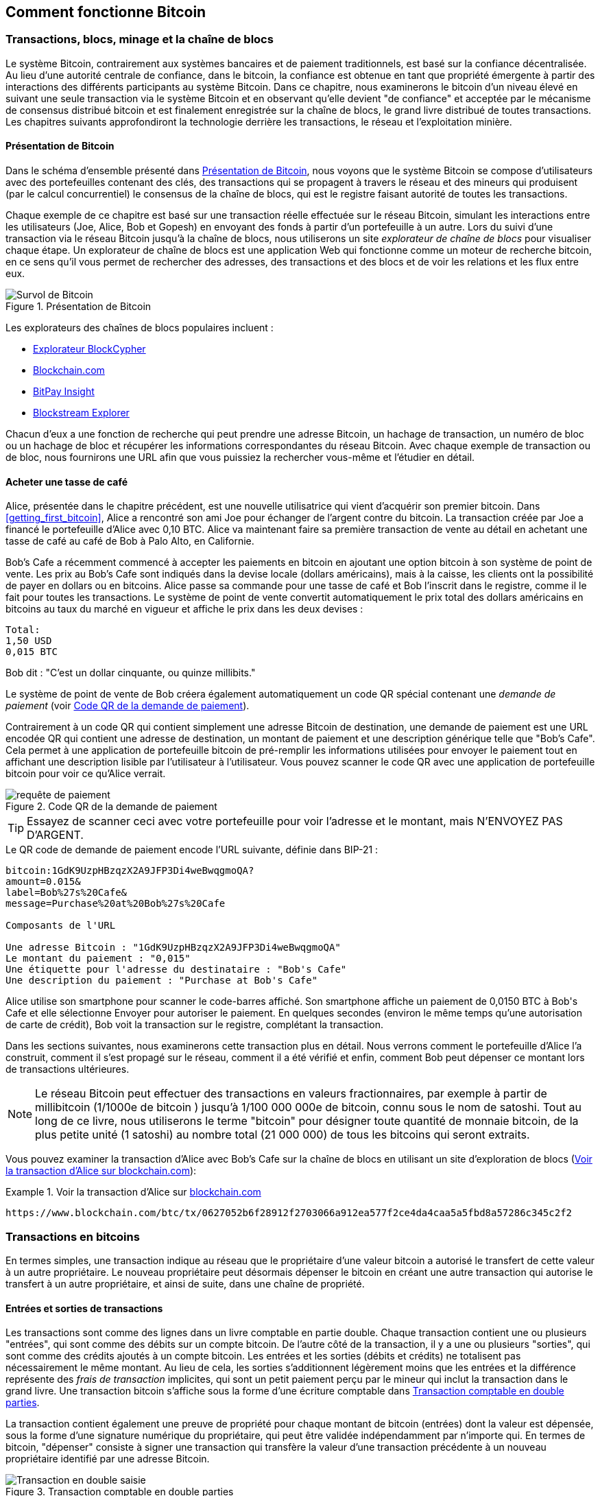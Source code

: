 [[ch02_bitcoin_overview]]
== Comment fonctionne Bitcoin

=== Transactions, blocs, minage et la chaîne de blocs

((("bitcoin", "aperçu de", id="BCover02")))((("autorité centrale de confiance")))((("systèmes décentralisés", "aperçu de bitcoin", id="DCSover02")))Le système Bitcoin, contrairement aux systèmes bancaires et de paiement traditionnels, est basé sur la confiance décentralisée. Au lieu d'une autorité centrale de confiance, dans le bitcoin, la confiance est obtenue en tant que propriété émergente à partir des interactions des différents participants au système Bitcoin. Dans ce chapitre, nous examinerons le bitcoin d'un niveau élevé en suivant une seule transaction via le système Bitcoin et en observant qu'elle devient "de confiance" et acceptée par le mécanisme de consensus distribué bitcoin et est finalement enregistrée sur la chaîne de blocs, le grand livre distribué de toutes transactions. Les chapitres suivants approfondiront la technologie derrière les transactions, le réseau et l'exploitation minière.

==== Présentation de Bitcoin

Dans le schéma d'ensemble présenté dans <<bitcoin-overview>>, nous voyons que le système Bitcoin se compose d'utilisateurs avec des portefeuilles contenant des clés, des transactions qui se propagent à travers le réseau et des mineurs qui produisent (par le calcul concurrentiel) le consensus de la chaîne de blocs, qui est le registre faisant autorité de toutes les transactions.


((("site explorateur de chaîne de blocs")))Chaque exemple de ce chapitre est basé sur une transaction réelle effectuée sur le réseau Bitcoin, simulant les interactions entre les utilisateurs (Joe, Alice, Bob et Gopesh) en envoyant des fonds à partir d'un portefeuille à un autre. Lors du suivi d'une transaction via le réseau Bitcoin jusqu'à la chaîne de blocs, nous utiliserons un site _explorateur de chaîne de blocs_ pour visualiser chaque étape. Un explorateur de chaîne de blocs est une application Web qui fonctionne comme un moteur de recherche bitcoin, en ce sens qu'il vous permet de rechercher des adresses, des transactions et des blocs et de voir les relations et les flux entre eux.

[[bitcoin-overview]]
.Présentation de Bitcoin
image::images/mbc2_0201.png["Survol de Bitcoin"]

((("exporateur de block bitcoin")))((("BlockCypher Explorer")))((("Blockchain.com")))((("BitPay Insight")))Les explorateurs des chaînes de blocs populaires incluent :

* https://live.blockcypher.com[Explorateur BlockCypher]
* https://blockchain.com[Blockchain.com]
* https://insight.bitpay.com[BitPay Insight]
* https://blockstream.info[Blockstream Explorer]

Chacun d'eux a une fonction de recherche qui peut prendre une adresse Bitcoin, un hachage de transaction, un numéro de bloc ou un hachage de bloc et récupérer les informations correspondantes du réseau Bitcoin. Avec chaque exemple de transaction ou de bloc, nous fournirons une URL afin que vous puissiez la rechercher vous-même et l'étudier en détail.


[[cup_of_coffee]]
==== Acheter une tasse de café

((("cas d'utilisation", "acheter un café", id="UCcoffee02")))Alice, présentée dans le chapitre précédent, est une nouvelle utilisatrice qui vient d'acquérir son premier bitcoin. Dans <<getting_first_bitcoin>>, Alice a rencontré son ami Joe pour échanger de l'argent contre du bitcoin. La transaction créée par Joe a financé le portefeuille d'Alice avec 0,10 BTC. Alice va maintenant faire sa première transaction de vente au détail en achetant une tasse de café au café de Bob à Palo Alto, en Californie.

((("taux de change", "déterminant")))Bob's Cafe a récemment commencé à accepter les paiements en bitcoin en ajoutant une option bitcoin à son système de point de vente. Les prix au Bob's Cafe sont indiqués dans la devise locale (dollars américains), mais à la caisse, les clients ont la possibilité de payer en dollars ou en bitcoins. Alice passe sa commande pour une tasse de café et Bob l'inscrit dans le registre, comme il le fait pour toutes les transactions. Le système de point de vente convertit automatiquement le prix total des dollars américains en bitcoins au taux du marché en vigueur et affiche le prix dans les deux devises :

----
Total:
1,50 USD
0,015 BTC
----


((("millibits")))Bob dit : "C'est un dollar cinquante, ou quinze millibits."

((("demandes de paiement")))((("codes QR", "demandes de paiement")))Le système de point de vente de Bob créera également automatiquement un code QR spécial contenant une _demande de paiement_ (voir <<payment-request-QR>>).

Contrairement à un code QR qui contient simplement une adresse Bitcoin de destination, une demande de paiement est une URL encodée QR qui contient une adresse de destination, un montant de paiement et une description générique telle que "Bob's Cafe". Cela permet à une application de portefeuille bitcoin de pré-remplir les informations utilisées pour envoyer le paiement tout en affichant une description lisible par l'utilisateur à l'utilisateur. Vous pouvez scanner le code QR avec une application de portefeuille bitcoin pour voir ce qu'Alice verrait.


[[payment-request-QR]]
.Code QR de la demande de paiement
image::images/mbc2_0202.png["requête de paiement"]

[TIP]
====
((("Codes QR", "avertissements et mises en garde")))((("transactions", "avertissements et mises en garde")))((("avertissements et mises en garde", "éviter d'envoyer de l'argent aux adresses figurant dans le livre")))Essayez de scanner ceci avec votre portefeuille pour voir l'adresse et le montant, mais N'ENVOYEZ PAS D'ARGENT.
====
[[payment-request-URL]]
.Le QR code de demande de paiement encode l'URL suivante, définie dans BIP-21 :
----
bitcoin:1GdK9UzpHBzqzX2A9JFP3Di4weBwqgmoQA?
amount=0.015&
label=Bob%27s%20Cafe&
message=Purchase%20at%20Bob%27s%20Cafe

Composants de l'URL

Une adresse Bitcoin : "1GdK9UzpHBzqzX2A9JFP3Di4weBwqgmoQA"
Le montant du paiement : "0,015"
Une étiquette pour l'adresse du destinataire : "Bob's Cafe"
Une description du paiement : "Purchase at Bob's Cafe"
----

Alice utilise son smartphone pour scanner le code-barres affiché. Son smartphone affiche un paiement de +0,0150 BTC+ à +Bob's Cafe+ et elle sélectionne Envoyer pour autoriser le paiement. En quelques secondes (environ le même temps qu'une autorisation de carte de crédit), Bob voit la transaction sur le registre, complétant la transaction.

Dans les sections suivantes, nous examinerons cette transaction plus en détail. Nous verrons comment le portefeuille d'Alice l'a construit, comment il s'est propagé sur le réseau, comment il a été vérifié et enfin, comment Bob peut dépenser ce montant lors de transactions ultérieures.

[NOTE]
====
((("valeurs fractionnaires")))((("milli-bitcoin")))((("satoshis")))Le réseau Bitcoin peut effectuer des transactions en valeurs fractionnaires, par exemple à partir de millibitcoin (1/1000e de bitcoin ) jusqu'à 1/100 000 000e de bitcoin, connu sous le nom de satoshi. Tout au long de ce livre, nous utiliserons le terme "bitcoin" pour désigner toute quantité de monnaie bitcoin, de la plus petite unité (1 satoshi) au nombre total (21 000 000) de tous les bitcoins qui seront extraits.
====

Vous pouvez examiner la transaction d'Alice avec Bob's Cafe sur la chaîne de blocs en utilisant un site d'exploration de blocs (<<view_alice_transaction>>):

[[view_alice_transaction]]
.Voir la transaction d'Alice sur https://www.blockchain.com/btc/tx/0627052b6f28912f2703066a912ea577f2ce4da4caa5a5fbd8a57286c345c2f2[blockchain.com]
====
----
https://www.blockchain.com/btc/tx/0627052b6f28912f2703066a912ea577f2ce4da4caa5a5fbd8a57286c345c2f2
----
====

=== Transactions en bitcoins

((("transactions", "défini")))En termes simples, une transaction indique au réseau que le propriétaire d'une valeur bitcoin a autorisé le transfert de cette valeur à un autre propriétaire. Le nouveau propriétaire peut désormais dépenser le bitcoin en créant une autre transaction qui autorise le transfert à un autre propriétaire, et ainsi de suite, dans une chaîne de propriété.

==== Entrées et sorties de transactions

((("transactions", "vue générale de", id="Tover02")))((("sorties et entrées", "les bases de")))Les transactions sont comme des lignes dans un livre comptable en partie double. Chaque transaction contient une ou plusieurs "entrées", qui sont comme des débits sur un compte bitcoin. De l'autre côté de la transaction, il y a une ou plusieurs "sorties", qui sont comme des crédits ajoutés à un compte bitcoin. ((("frais", "frais de transaction")))Les entrées et les sorties (débits et crédits) ne totalisent pas nécessairement le même montant. Au lieu de cela, les sorties s'additionnent légèrement moins que les entrées et la différence représente des _frais de transaction_ implicites, qui sont un petit paiement perçu par le mineur qui inclut la transaction dans le grand livre. Une transaction bitcoin s'affiche sous la forme d'une écriture comptable dans <<transaction-double-entry>>.

La transaction contient également une preuve de propriété pour chaque montant de bitcoin (entrées) dont la valeur est dépensée, sous la forme d'une signature numérique du propriétaire, qui peut être validée indépendamment par n'importe qui. ((("dépenser le bitcoin", "défini")))En termes de bitcoin, "dépenser" consiste à signer une transaction qui transfère la valeur d'une transaction précédente à un nouveau propriétaire identifié par une adresse Bitcoin.

[[transaction-double-entry]]
.Transaction comptable en double parties
image::images/mbc2_0203.png["Transaction en double saisie"]

==== Chaînes de transaction

((("chaîne de transactions")))Le paiement d'Alice à Bob's Cafe utilise la sortie d'une transaction précédente comme entrée. Dans le chapitre précédent, Alice a reçu des bitcoins de son ami Joe en échange d'argent. Cette transaction a créé une valeur bitcoin verrouillée par la clé d'Alice. Sa nouvelle transaction avec Bob's Cafe fait référence à la transaction précédente comme entrée et crée de nouvelles sorties pour payer la tasse de café et recevoir la monnaie. Les transactions forment une chaîne, où les entrées de la dernière transaction correspondent aux sorties des transactions précédentes. La clé d'Alice fournit la signature qui déverrouille ces sorties de transaction précédentes, prouvant ainsi au réseau Bitcoin qu'elle possède les fonds. Elle joint le paiement du café à l'adresse de Bob, "encombrant" ainsi cette sortie avec l'exigence que Bob produise une signature afin de dépenser ce montant. Cela représente un transfert de valeur entre Alice et Bob. Cette chaîne de transactions, de Joe à Alice à Bob, est illustrée dans <<blockchain-mnemonic>>.

[[blockchain-mnemonic]]
.Une chaîne de transactions, où la sortie d'une transaction est l'entrée de la transaction suivante
image::images/mbc2_0204.png["Chaîne de transaction"]

==== Faire du change (ou de la petite monnaie)

((("change, faire")))((("changer d'adresses")))((("adresses", "changer d'adresses")))De nombreuses transactions bitcoin incluront des sorties qui référencent à la fois une adresse du nouveau propriétaire et une adresse du propriétaire actuel, appelée _adresse de change_. En effet, les entrées de transaction, comme les billets de banque, ne peuvent pas être divisées. Si vous achetez un article de 5 dollars américains dans un magasin mais que vous utilisez un billet de 20 dollars américains pour payer l'article, vous vous attendez à recevoir 15 dollars américains en monnaie. Le même concept s'applique aux entrées de transaction bitcoin. Si vous avez acheté un article qui coûte 5 bitcoins mais que vous n'aviez qu'une entrée de 20 bitcoins à utiliser, votre portefeuille créerait une seule transaction qui enverrait deux sorties, une sortie de 5 bitcoins au propriétaire du magasin et une sortie de 15 bitcoins à vous-même comme changement (moins les frais de transaction applicables). Il est important de noter que l'adresse de change ne doit pas nécessairement être la même que celle de l'entrée et, pour des raisons de confidentialité, il s'agit souvent d'une nouvelle adresse du portefeuille du propriétaire.

Différents portefeuilles peuvent utiliser différentes stratégies lors de l'agrégation des entrées pour effectuer un paiement demandé par l'utilisateur. Ils peuvent regrouper de nombreux petits intrants ou en utiliser un égal ou supérieur au paiement souhaité. À moins que le portefeuille ne puisse agréger les entrées de manière à correspondre exactement au paiement souhaité plus les frais de transaction, le portefeuille devra générer du change. C'est très similaire à la façon dont les gens gèrent l'argent liquide. Si vous utilisez toujours le plus gros billet dans votre poche, vous vous retrouverez avec une poche pleine de monnaie. Si vous n'utilisez que la petite monnaie, vous n'aurez toujours que de gros billets. Les gens trouvent inconsciemment un équilibre entre ces deux extrêmes, et les développeurs de portefeuilles Bitcoin s'efforcent de programmer cet équilibre.

((("transactions", "défini")))((("sorties et entrées", "défini")))((("entrées", voir="sorties et entrées")))En résumé, les _transactions_ déplacent des valeurs des _entrées de transaction_ aux _sorties de transaction_. Une entrée est une référence à la sortie d'une transaction précédente, indiquant d'où provient la valeur. Une transaction comprend généralement une sortie qui dirige une valeur spécifique vers l'adresse Bitcoin d'un nouveau propriétaire et une sortie de modification vers le propriétaire d'origine. Les sorties d'une transaction peuvent être utilisées comme entrées dans une nouvelle transaction, créant ainsi une chaîne de propriété lorsque la valeur est déplacée d'un propriétaire à l'autre (voir <<blockchain-mnemonic>>).

==== Formulaires de transaction communs

La forme de transaction la plus courante est un simple paiement d'une adresse à une autre, qui comprend souvent une « monnaie » rendue au propriétaire d'origine. Ce type de transaction a une entrée et deux sorties et est affiché dans <<transaction-common>>.

[[transaction-common]]
.Transaction la plus courante
image::images/mbc2_0205.png["Transaction commune"]

Une autre forme courante de transaction est celle qui agrège plusieurs entrées en une seule sortie (voir <<transaction-aggregating>>). Cela représente l'équivalent réel de l'échange d'une pile de pièces et de billets de banque contre un seul billet plus gros. Des transactions comme celles-ci sont parfois générées par des applications de portefeuille pour nettoyer de nombreux petits montants reçus en monnaie de paiement.

[[transaction-aggregating]]
.Transaction agrégeant des fonds
image::images/mbc2_0206.png["Aggrégation de transaction"]

Enfin, une autre forme de transaction que l'on voit souvent sur le grand livre bitcoin est une transaction par lots, qui distribue une entrée à plusieurs sorties représentant plusieurs destinataires, une technique appelée "transactions par lot" (voir <<transaction-distributing>>). Étant donné que ce type de transaction est utile pour économiser sur les frais de transaction, il est couramment utilisé par les entités commerciales pour distribuer des fonds, par exemple lorsqu'une entreprise traite les paiements de paie à plusieurs employés ou lorsqu'un échange de bitcoins traite les retraits de plusieurs clients en un seul. transaction.((("", startref="Tover02")))

[[transaction-distributing]]
.Transaction distribuant des fonds
image::images/mbc2_0207.png["Distribution des transaction"]

=== Construction d'une transaction

((("transactions", "construire", id="Tconstruct02")))((("portefeuilles", "construire des transactions")))L'application de portefeuille d'Alice contient toute la logique pour sélectionner les entrées et les sorties appropriées pour construire une transaction à la spécification d'Alice. Alice n'a qu'à spécifier une destination et un montant, et le reste se passe dans l'application portefeuille sans qu'elle ne voie les détails. Il est important de noter qu'une application de portefeuille peut créer des transactions même si elle est complètement hors ligne. Comme écrire un chèque à la maison et l'envoyer plus tard à la banque dans une enveloppe, la transaction n'a pas besoin d'être construite et signée tout en étant connectée au réseau Bitcoin.

==== Obtenir les bonnes entrées

((("sorties et entrées", "localisation et suivi des entrées")))L'application de portefeuille d'Alice devra d'abord trouver des entrées qui peuvent payer le montant qu'elle veut envoyer à Bob. La plupart des portefeuilles gardent une trace de toutes les sorties disponibles appartenant aux adresses du portefeuille. Par conséquent, le portefeuille d'Alice contiendrait une copie de la sortie de transaction de la transaction de Joe, qui a été créée en échange d'argent (voir <<getting_first_bitcoin>>). Une application de portefeuille bitcoin qui s'exécute en tant que client à nœud complet contient en fait une copie de chaque sortie non dépensée de chaque transaction dans la chaîne de blocs. Cela permet à un portefeuille de construire des entrées de transaction ainsi que de vérifier rapidement les transactions entrantes comme ayant des entrées correctes. Cependant, comme un client à nœud complet occupe beaucoup d'espace disque, la plupart des portefeuilles d'utilisateurs exécutent des clients "légers" qui ne suivent que les sorties non dépensées de l'utilisateur.

Si l'application de portefeuille ne conserve pas une copie des sorties de transaction non dépensées, elle peut interroger le réseau Bitcoin pour récupérer ces informations à l'aide d'une variété d'API disponibles par différents fournisseurs ou en demandant à un nœud complet via l'aide d'un appel d'interface de programmation d'application (API). <<example_2-2>> montre une requête API, construite comme une commande HTTP GET vers une URL spécifique. Cette URL renverra toutes les sorties de transaction non dépensées pour une adresse, donnant à toute application les informations dont elle a besoin pour construire des entrées de transaction pour les dépenses. Nous utilisons le simple client HTTP en ligne de commande _cURL_ pour récupérer la réponse.

[[example_2-2]]
.Recherchez toutes les sorties non dépensées pour l'adresse Bitcoin d'Alice
====
[source, bash]
----
$ curl https://blockchain.info/unspent?active=1Cdid9KFAaatwczBwBttQcwXYCpvK8h7FK
----
====

[source,json]
----
{

	"unspent_outputs":[

		{
			"tx_hash":"186f9f998a5...2836dd734d2804fe65fa35779",
			"tx_index":104810202,
			"tx_output_n": 0,
			"script":"76a9147f9b1a7fb68d60c536c2fd8aeaa53a8f3cc025a888ac",
			"value": 10000000,
			"value_hex": "00989680",
			"confirmations":0
		}

	]
}
----


La réponse en <<example_2-2>> montre une sortie non dépensée (une qui n'a pas encore été échangée) sous la propriété de l'adresse d'Alice +1Cdid9KFAaatwczBwBttQcwXYCpvK8h7FK+. La réponse inclut la référence à la transaction dans laquelle cette sortie non dépensée est contenue (le paiement de Joe) et sa valeur en satoshis, à 10 millions, équivalent à 0,10 bitcoin. Avec ces informations, l'application de portefeuille d'Alice peut construire une transaction pour transférer cette valeur aux nouvelles adresses de propriétaire.

[TIP]
====
Voir la https://www.blockchain.com/btc/tx/7957a35fe64f80d234d76d83a2a8f1a0d8149a41d81de548f0a65a8a999f6f18[transaction de Joe à Alice].
====

Comme vous pouvez le voir, le portefeuille d'Alice contient suffisamment de bitcoins en une seule sortie non dépensée pour payer la tasse de café. Si cela n'avait pas été le cas, l'application de portefeuille d'Alice aurait peut-être dû "fouiller" dans une pile de petites sorties non dépensées, comme prendre des pièces dans un sac à main jusqu'à ce qu'elle puisse en trouver assez pour payer le café. Dans les deux cas, il peut être nécessaire de récupérer de la monnaie, ce que nous verrons dans la section suivante, car l'application de portefeuille crée les sorties de transaction (paiements).


==== Création des sorties

((("sorties et entrées", "création de sorties")))Une sortie de transaction est créée sous la forme d'un script qui crée une charge sur la valeur et ne peut être rachetée que par l'introduction d'une solution au script. En termes plus simples, la sortie de transaction d'Alice contiendra un script qui dit quelque chose comme "Cette sortie est payable à quiconque peut présenter une signature à partir de la clé correspondant à l'adresse de Bob." Étant donné que seul Bob possède le portefeuille avec les clés correspondant à cette adresse, seul le portefeuille de Bob peut présenter une telle signature pour racheter cette sortie. Alice « encombrera » donc la valeur de sortie avec une demande de signature de Bob.

Cette transaction comprendra également une deuxième sortie, car les fonds d'Alice se présentent sous la forme d'une sortie à 0,10 BTC, trop d'argent pour la tasse de café à 0,015 BTC. Alice aura besoin de 0,085 BTC en monnaie. Le paiement de monnaie d'Alice est créé par le portefeuille d'Alice en tant que sortie dans la même transaction que le paiement à Bob. Essentiellement, le portefeuille d'Alice divise ses fonds en deux paiements : un à Bob et un à elle-même. Elle peut ensuite utiliser (dépenser) la sortie de monnaie dans une transaction ultérieure.

Enfin, pour que la transaction soit traitée par le réseau en temps opportun, l'application de portefeuille d'Alice ajoutera une somme modique. Ce n'est pas explicite dans la transaction ; il est impliqué par la différence entre les entrées et les sorties. Si au lieu de prendre 0,085 en monnaie, Alice ne crée que 0,0845 comme deuxième sortie, il restera 0,0005 BTC (un demi-millibitcoin). Le 0,10 BTC de l'entrée n'est pas entièrement dépensé avec les deux sorties, car elles totaliseront moins de 0,10. La différence qui en résulte est le _frais de transaction_ qui est perçu par le mineur en tant que frais de validation et d'inclusion de la transaction dans un bloc à enregistrer sur la chaîne de blocs.

La transaction résultante peut être vue à l'aide d'une application Web d'exploration de chaîne de blocs, comme indiqué dans <<transaction-alice>>.

[[transaction-alice]]
[rôle="smallerseventyfive"]
.Transaction d'Alice au Bob's Cafe
image::images/mbc2_0208.png["Transaction du café d'Alice"]

[[transaction-alice-url]]
[TIP]
====
Voir la https://www.blockchain.com/btc/tx/0627052b6f28912f2703066a912ea577f2ce4da4caa5a5fbd8a57286c345c2f2[transaction d'Alice à Bob's Cafe].
====

==== Ajout de la transaction au grand livre

La transaction créée par l'application du portefeuille d'Alice fait 258 octets et contient tout le nécessaire pour confirmer la propriété des fonds et attribuer à de nouveaux propriétaires. Désormais, la transaction doit être transmise au réseau Bitcoin où elle fera partie de la chaîne de blocs. Dans la section suivante, nous verrons comment une transaction devient partie intégrante d'un nouveau bloc et comment le bloc est « miné ». Enfin, nous verrons comment le nouveau bloc, une fois ajouté à la chaîne de blocs, est de plus en plus approuvé par le réseau au fur et à mesure que de nouveaux blocs sont ajoutés.

===== Transmission de la transaction

((("propagation", "processus de")))La transaction contient toutes les informations nécessaires au traitement, et ce peu importe comment et où elle est transmise au réseau Bitcoin. Le réseau Bitcoin est un réseau pair à pair, chaque client Bitcoin participant en se connectant à plusieurs autres clients Bitcoin. Le but du réseau Bitcoin est de propager les transactions et les blocages à tous les participants.

===== Comment ça se propage

((("nœuds Bitcoin", "defini")))((("nœuds", see="nœuds Bitcoin")))Tout système, tel qu'un serveur, une application de bureau ou un portefeuille, qui participe au réseau Bitcoin en "parlant", le protocole Bitcoin est appelé un _nœud Bitcoin_. L'application de portefeuille d'Alice peut envoyer la nouvelle transaction à n'importe quel nœud Bitcoin auquel elle est connectée via n'importe quel type de connexion : filaire, Wi-Fi, mobile, etc. Son portefeuille Bitcoin n'a pas besoin d'être connecté directement au portefeuille Bitcoin de Bob et elle n'a pas à nécessairement utiliser la connexion Internet offerte par le café, bien que ces deux options soient également possibles. ((("propagation", "technique d'inondation")))((("technique d'inondation")))Tout nœud Bitcoin qui reçoit une transaction valide qu'il n'a pas vue auparavant la transmettra immédiatement à tous les autres nœuds auxquels il est connecté , une technique de propagation connue sous le nom d'_inondation_. Ainsi, la transaction se propage (en inondant ou distribuant) rapidement à travers le réseau pair à pair, atteignant un grand pourcentage de nœuds en quelques secondes.

===== Le point de vue de Bob

Si l'application de portefeuille bitcoin de Bob est directement connectée à l'application de portefeuille d'Alice, l'application de portefeuille de Bob peut être le premier nœud à recevoir la transaction. Cependant, même si le portefeuille d'Alice envoie la transaction via d'autres nœuds, elle atteindra le portefeuille de Bob en quelques secondes. Le portefeuille de Bob identifiera immédiatement la transaction d'Alice comme un paiement entrant car il contient des sorties remboursables par les clés de Bob. L'application de portefeuille de Bob peut également vérifier de manière indépendante que la transaction est bien formée, utilise des sorties précédemment non dépensées et contient des frais de transaction suffisants pour être inclus dans le bloc suivant. À ce stade, Bob peut supposer, avec peu de risques, que la transaction sera bientôt incluse dans un bloc et confirmée.

[TIP]
====
((("confirmations", "des transactions de petite valeur",secondary-sortas="transactions de petite valeur")))Une idée fausse courante à propos des transactions bitcoin est qu'elles doivent être "confirmées" en attendant 10 minutes pour un nouveau bloc, ou jusqu'à 60 minutes pour six confirmations complètes. Bien que les confirmations garantissent que la transaction a été acceptée par l'ensemble du réseau, un tel délai n'est pas nécessaire pour les articles de petite valeur comme une tasse de café. Un commerçant peut accepter une transaction valide de petite valeur sans confirmation, sans plus de risque qu'un paiement par carte de crédit effectué sans pièce d'identité ni signature, comme les commerçants l'acceptent couramment aujourd'hui.((("", startref="Tconstruct02")) )
====

=== Extraction de bitcoins

((("minage et consensus", "vue générale de", id="MACover02")))((("chaîne de blocs (la)", "vue générale du minage", id="BToverview02")))La transaction d'Alice est maintenant propagé sur le réseau Bitcoin. Il ne fait pas partie de la _chaîne de blocs_ tant qu'il n'est pas vérifié et inclus dans un bloc par un processus appelé _minage_. Voir <<mining>> pour une explication détaillée.

Le système de confiance Bitcoin est basé sur le calcul. Les transactions sont regroupées en _blocs_, qui nécessitent une énorme quantité de calculs pour prouver, mais seulement une petite quantité de calculs pour vérifier comme prouvé. Le processus de minage sert à deux fins dans le bitcoin :

* ((("minage et consensus", "règles de consensus", "sécurité fournie par")))((("consensus", see="minage et consensus")))Les nœuds de minage valident toutes les transactions en se référant au _consensus des règles de bitcoin_. Par conséquent, le minage assure la sécurité des transactions bitcoin en rejetant les transactions invalides ou malformées.
* L'exploitation minière crée de nouveaux bitcoins dans chaque bloc, presque comme une banque centrale imprimant de la nouvelle monnaie. La quantité de bitcoin créée par bloc est limitée et diminue avec le temps, suivant un calendrier d'émission fixe.


L'exploitation minière atteint un bon équilibre entre le coût et la récompense. L'exploitation minière utilise l'électricité pour résoudre un problème mathématique. Un mineur qui réussit recevra une _récompense_ sous la forme de nouveaux bitcoins et de frais de transaction. Cependant, la récompense ne sera perçue que si le mineur a correctement validé toutes les transactions, à la satisfaction des règles de _consensus_. Cet équilibre délicat assure la sécurité du bitcoin sans autorité centrale.

Une bonne façon de décrire l'exploitation minière est comme un jeu compétitif géant de sudoku qui se réinitialise chaque fois que quelqu'un trouve une solution et dont la difficulté s'ajuste automatiquement de sorte qu'il faut environ 10 minutes pour trouver une solution. Imaginez un puzzle sudoku géant, de plusieurs milliers de lignes et de colonnes. Si je vous montre un puzzle terminé, vous pouvez le vérifier assez rapidement. Cependant, si le puzzle a quelques cases remplies et que les autres sont vides, cela demande beaucoup de travail à résoudre ! La difficulté du sudoku peut être ajustée en modifiant sa taille (plus ou moins de lignes et de colonnes), mais elle peut toujours être vérifiée assez facilement même si elle est très grande. Le "casse-tête" utilisé dans le bitcoin est basé sur un hachage cryptographique et présente des caractéristiques similaires : il est asymétriquement difficile à résoudre mais facile à vérifier, et sa difficulté peut être ajustée.

((("minage et consensus", "fermes et groupes de minage")))In <<user-stories>>, nous avons présenté ((("cas d'utilisation", "minage pour bitcoin")))Jing est un entrepreneur à Shanghai. Jing dirige une _ferme minière_, qui est une entreprise qui gère des milliers d'ordinateurs miniers spécialisés, en compétition pour la récompense. Toutes les 10 minutes environ, les ordinateurs miniers de Jing rivalisent avec des milliers de systèmes similaires dans une course mondiale pour trouver une solution à un bloc de transactions. ((("algorithme de preuve de travail")))((("minage et consensus", "algorithme de preuve de travail")))Trouver une telle solution, la soi-disant _Proof-of-Work (ou Preuve de travail)_ (PoW), nécessite des quadrillions d'opérations de hachage par seconde sur l'ensemble du réseau Bitcoin. L'algorithme de preuve de travail implique de hacher à plusieurs reprises l'en-tête du bloc et un nombre aléatoire avec l'algorithme cryptographique SHA256 jusqu'à ce qu'une solution correspondant à un modèle prédéterminé émerge. Le premier mineur à trouver une telle solution remporte la compétition et publie ce bloc dans la chaîne de blocs.

Jing a commencé l'exploitation minière en 2010 en utilisant un ordinateur de bureau très rapide pour trouver une preuve de travail appropriée pour les nouveaux blocs. Au fur et à mesure que de plus en plus de mineurs rejoignaient le réseau Bitcoin, la difficulté du problème augmentait rapidement. Bientôt, Jing et d'autres mineurs sont passés à du matériel plus spécialisé, avec des unités de traitement graphique (GPU) dédiées de haute de gamme, souvent utilisées dans les ordinateurs de bureau ou les consoles de jeu. Au moment d'écrire ces lignes, la difficulté est si élevée qu'il n'est rentable de miner qu'avec des ((("circuits intégrés à application spécifique (ASIC)")))circuits intégrés à application spécifique (ASIC), essentiellement des centaines d'algorithmes de minage imprimé en matériel, fonctionnant en parallèle sur une seule puce de silicium. ((("groupe de mineurs", "défini")))La société de Jing participe également à un _groupe ou bassin de mineurs_, qui, tout comme un groupe de loterie, permet à plusieurs participants de partager leurs efforts et leurs récompenses. La société de Jing gère désormais un entrepôt contenant des milliers de mineurs ASIC pour extraire du bitcoin 24 heures sur 24. L'entreprise paie ses frais d'électricité en vendant le bitcoin qu'elle est capable de générer à partir de l'exploitation minière, créant ainsi des revenus à partir des bénéfices.

=== Transactions minières en blocs

((("blocs", "miner des transaction dans"))) De nouvelles transactions affluent constamment sur le réseau à partir des portefeuilles des utilisateurs et d'autres applications. Comme ceux-ci sont vus par les nœuds du réseau Bitcoin, ils sont ajoutés à un bassin temporaire de transactions non vérifiées maintenues par chaque nœud. Lorsque les mineurs construisent un nouveau bloc, ils ajoutent des transactions non vérifiées de ce bassin au nouveau bloc, puis tentent de prouver la validité de ce nouveau bloc, avec l'algorithme de minage (la preuve de travail). Le processus d'extraction est expliqué en détail dans <<mining>>.

Les transactions sont ajoutées au nouveau bloc, classées par ordre de priorité par les transactions les plus payantes en premier et quelques autres critères. Chaque mineur commence le processus d'extraction d'un nouveau bloc de transactions dès qu'il reçoit le bloc précédent du réseau, sachant qu'il a perdu le tour de compétition précédent. Ils créent immédiatement un nouveau bloc, le remplissent avec les transactions et l'empreinte numérique du bloc précédent, et commencent à calculer la preuve de travail pour le nouveau bloc. Chaque mineur inclut une transaction spéciale dans son bloc, une transaction qui paie à sa propre adresse Bitcoin la récompense du bloc (actuellement 6,25 bitcoins nouvellement créés) plus la somme des frais de transaction de toutes les transactions incluses dans le bloc. S'ils trouvent une solution qui rend ce bloc valide, ils "gagnent" cette récompense car leur bloc réussi est ajouté à la chaîne de blocs mondiale et la transaction de récompense qu'ils ont incluse devient dépensable. ((("groupes de minage", "fonctionnement de")))Jing, qui participe à un groupe de minage, a mis en place son logiciel pour créer de nouveaux blocs qui attribuent la récompense à une adresse de pool. À partir de là, une part de la récompense est distribuée à Jing et aux autres mineurs proportionnellement à la quantité de travail qu'ils ont apportée lors du dernier tour.

((("blocs candidats")))((("blocs", "blocs candidats")))La transaction d'Alice a été récupérée par le réseau et incluse dans le groupe de transactions non vérifiées. Une fois validé par le logiciel de minage, il a été inclus dans un nouveau bloc, appelé _bloc candidat_, généré par le pool de minage de Jing. Tous les mineurs participant à ce pool de minage commencent immédiatement à calculer la preuve de travail pour le bloc candidat. Environ cinq minutes après la première transmission de la transaction par le portefeuille d'Alice, l'un des mineurs ASIC de Jing a trouvé une solution pour le bloc candidat et l'a annoncée au réseau. Une fois que les autres mineurs ont validé le bloc gagnant, ils ont commencé la course pour générer le bloc suivant.

Le bloc gagnant de Jing est devenu une partie de la chaîne de blocs en tant que bloc # 277316, contenant 419 transactions, y compris la transaction d'Alice. Le bloc contenant la transaction d'Alice est compté comme une "confirmation" de cette transaction.

[TIP]
====
Vous pouvez voir le bloc qui inclut https://www.blockchain.com/btc/block/277316[Transaction d'Alice].
====

((("confirmations", "rôle dans les transactions"))) Environ 20 minutes plus tard, un nouveau bloc, #277317, est miné par un autre mineur. Parce que ce nouveau bloc est construit au-dessus du bloc #277316 qui contenait la transaction d'Alice, il a ajouté encore plus de calculs à la chaîne de blocs, renforçant ainsi la confiance dans ces transactions. Chaque bloc miné en plus de celui contenant la transaction compte comme une confirmation supplémentaire pour la transaction d'Alice. Au fur et à mesure que les blocs s'empilent les uns sur les autres, il devient exponentiellement plus difficile d'inverser la transaction, ce qui la rend de plus en plus fiable par le réseau.

((("bloc d'origine")))((("blocs", "bloc de d'origine")))((("chaîne de blocs (la)", "bloc d'origine")))Dans le diagramme en <<block-alice1>>, nous pouvons voir le bloc #277316, qui contient la transaction d'Alice. En dessous se trouvent 277 316 blocs (y compris le bloc #0), liés les uns aux autres dans une chaîne de blocs jusqu'au bloc #0, connu sous le nom de _bloc d'origine_. Au fil du temps, à mesure que la "hauteur" des blocs augmente, la difficulté de calcul de chaque bloc et de la chaîne dans son ensemble augmente également. Les blocs extraits après celui qui contient la transaction d'Alice agissent comme une assurance supplémentaire, car ils accumulent plus de calculs dans une chaîne de plus en plus longue. Par convention, tout bloc avec plus de six confirmations est considéré comme irrévocable, car il faudrait une immense quantité de calculs pour invalider et recalculer six blocs. Nous examinerons plus en détail le processus d'exploitation minière et la manière dont il renforce la confiance dans <<mining>>.((("", startref="BToverview02")))((("", startref="MACover02")))

[[block-alice1]]
.Transaction d'Alice incluse dans le bloc #277316
image::images/mbc2_0209.png["Transaction d'Alice incluse dans un bloc"]

=== Dépenser la transaction

((("dépenser le bitcoin", "vérification-simplifiée-de-paiement (SPV)")))((("vérification-simplifiée-de-paiement (SPV)"))) Maintenant que la transaction d'Alice a été intégrée à la chaîne de blocs dans le cadre d'un bloc, il fait partie du grand livre distribué de Bitcoin et est visible par toutes les applications Bitcoin. Chaque client Bitcoin peut indépendamment vérifier que la transaction est valide et utilisable. Les clients du nœud complet peuvent suivre la source des fonds à partir du moment où les bitcoins ont été générés pour la première fois dans un bloc, progressivement d'une transaction à l'autre, jusqu'à ce qu'ils atteignent l'adresse de Bob. Les clients légers peuvent faire ce qu'on appelle une vérification de paiement simplifiée (voir <<spv_nodes>>) en confirmant que la transaction est dans la chaîne de blocs et qu'elle a plusieurs blocs extraits après elle, fournissant ainsi l'assurance que les mineurs l'ont acceptée comme valide.

Bob peut maintenant dépenser le résultat de cette transaction et d'autres transactions. Par exemple, Bob peut payer un entrepreneur ou un fournisseur en transférant la valeur du paiement de la tasse de café d'Alice à ces nouveaux propriétaires. Très probablement, le logiciel Bitcoin de Bob regroupera de nombreux petits paiements en un paiement plus important, concentrant peut-être tous les revenus Bitcoin de la journée en une seule transaction. Cela regrouperait les différents paiements en un seul résultat (et une seule adresse). Pour un diagramme d'une transaction d'agrégation, voir <<transaction-aggregating>>.

Au fur et à mesure que Bob dépense les paiements reçus d'Alice et d'autres clients, il étend la chaîne des transactions. Supposons que Bob paie son concepteur Web Gopesh((("cas d'utilisation", "services contractuels extraterritorial"))) à Bangalore pour une nouvelle page Web. Maintenant, la chaîne de transactions ressemblera à <<block-alice2>>.

[[block-alice2]]
.La transaction d'Alice dans le cadre d'une chaîne de transactions de Joe à Gopesh, où la sortie d'une transaction est utilisée comme entrée de la transaction suivante
image::images/mbc2_0210.png["Transaction d'Alice comme partie d'une chaîne de transactions"]

Dans ce chapitre, nous avons vu comment les transactions construisent une chaîne qui déplace la valeur d'un propriétaire à l'autre. Nous avons également suivi la transaction d'Alice, à partir du moment où elle a été créée dans son portefeuille, via le réseau Bitcoin et jusqu'aux mineurs qui l'ont enregistrée sur la chaîne de blocs. Dans le reste de ce livre, nous examinerons les technologies spécifiques derrière les portefeuilles, les adresses, les signatures, les transactions, le réseau et enfin le minage.((("", startref="BCover02")))((("", startref ="DCSover02"))) ((("", startref="UCcoffee02")))